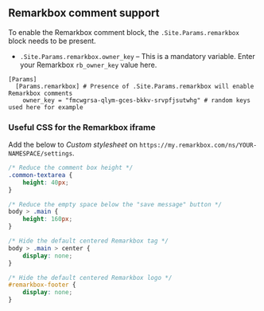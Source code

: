 ** Remarkbox comment support
:PROPERTIES:
:CUSTOM_ID: remarkbox-comment-support
:END:
To enable the Remarkbox comment block, the =.Site.Params.remarkbox= block needs
to be present.

- =.Site.Params.remarkbox.owner_key= -- This is a mandatory variable. Enter your
  Remarkbox =rb_owner_key= value here.
#+begin_example
[Params]
  [Params.remarkbox] # Presence of .Site.Params.remarkbox will enable Remarkbox comments
    owner_key = "fmcwgrsa-qlym-gces-bkkv-srvpfjsutwhg" # random keys used here for example
#+end_example
*** Useful CSS for the Remarkbox iframe
Add the below to /Custom stylesheet/ on =https://my.remarkbox.com/ns/YOUR-NAMESPACE/settings=.
#+begin_src css
/* Reduce the comment box height */
.common-textarea {
    height: 40px;
}

/* Reduce the empty space below the "save message" button */
body > .main {
    height: 160px;
}

/* Hide the default centered Remarkbox tag */
body > .main > center {
    display: none;
}

/* Hide the default centered Remarkbox logo */
#remarkbox-footer {
    display: none;
}
#+end_src
